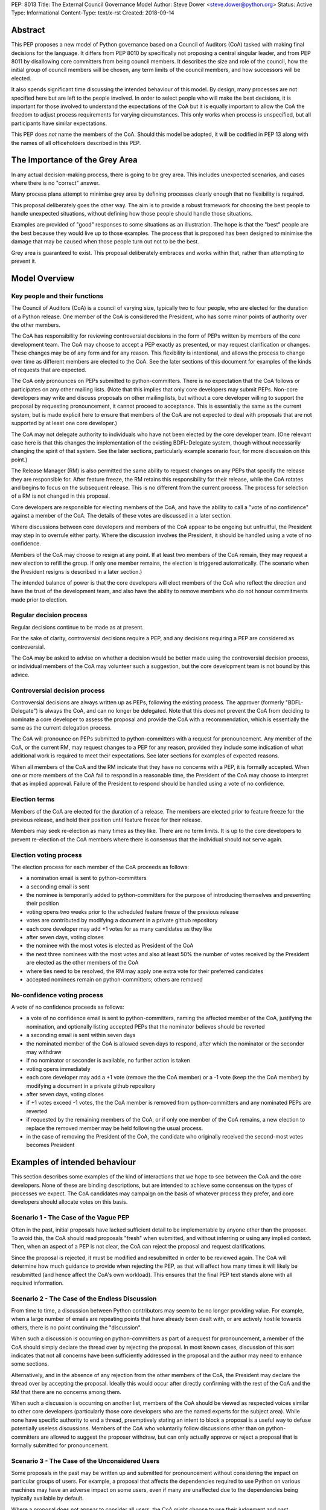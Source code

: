 PEP: 8013
Title: The External Council Governance Model
Author: Steve Dower <steve.dower@python.org>
Status: Active
Type: Informational
Content-Type: text/x-rst
Created: 2018-09-14

Abstract
========

This PEP proposes a new model of Python governance based on a Council
of Auditors (CoA) tasked with making final decisions for the language.
It differs from PEP 8010 by specifically not proposing a central
singular leader, and from PEP 8011 by disallowing core committers from
being council members. It describes the size and role of the council,
how the initial group of council members will be chosen, any term
limits of the council members, and how successors will be elected.

It also spends significant time discussing the intended behaviour of
this model. By design, many processes are not specified here but are
left to the people involved. In order to select people who will make
the best decisions, it is important for those involved to understand
the expectations of the CoA but it is equally important to allow the
CoA the freedom to adjust process requirements for varying
circumstances. This only works when process is unspecified, but all
participants have similar expectations.

This PEP does *not* name the members of the CoA. Should this model be
adopted, it will be codified in PEP 13 along with the names of all
officeholders described in this PEP.

The Importance of the Grey Area
===============================

In any actual decision-making process, there is going to be grey area.
This includes unexpected scenarios, and cases where there is no
"correct" answer.

Many process plans attempt to minimise grey area by defining processes
clearly enough that no flexibility is required.

This proposal deliberately goes the other way. The aim is to provide a
robust framework for choosing the best people to handle unexpected
situations, without defining how those people should handle those
situations.

Examples are provided of "good" responses to some situations as an
illustration. The hope is that the "best" people are the best because
they would live up to those examples. The process that is proposed has
been designed to minimise the damage that may be caused when those
people turn out not to be the best.

Grey area is guaranteed to exist. This proposal deliberately embraces
and works within that, rather than attempting to prevent it.

Model Overview
==============

Key people and their functions
------------------------------

The Council of Auditors (CoA) is a council of varying size, typically
two to four people, who are elected for the duration of a Python
release. One member of the CoA is considered the President, who has
some minor points of authority over the other members.

The CoA has responsibility for reviewing controversial decisions in
the form of PEPs written by members of the core development team. The
CoA may choose to accept a PEP exactly as presented, or may request
clarification or changes. These changes may be of any form and for any
reason. This flexibility is intentional, and allows the process to
change over time as different members are elected to the CoA. See the
later sections of this document for examples of the kinds of requests
that are expected.

The CoA only pronounces on PEPs submitted to python-committers. There
is no expectation that the CoA follows or participates on any other
mailing lists. (Note that this implies that only core developers may
submit PEPs. Non-core developers may write and discuss proposals on
other mailing lists, but without a core developer willing to support
the proposal by requesting pronouncement, it cannot proceed to
acceptance. This is essentially the same as the current system, but is
made explicit here to ensure that members of the CoA are not expected
to deal with proposals that are not supported by at least one core
developer.)

The CoA may not delegate authority to individuals who have not been
elected by the core developer team. (One relevant case here is that
this changes the implementation of the existing BDFL-Delegate system,
though without necessarily changing the spirit of that system. See the
later sections, particularly example scenario four, for more
discussion on this point.)

The Release Manager (RM) is also permitted the same ability to request
changes on any PEPs that specify the release they are responsible for.
After feature freeze, the RM retains this responsibility for their
release, while the CoA rotates and begins to focus on the subsequent
release. This is no different from the current process. The process
for selection of a RM is not changed in this proposal.

Core developers are responsible for electing members of the CoA, and
have the ability to call a "vote of no confidence" against a member of
the CoA. The details of these votes are discussed in a later section.

Where discussions between core developers and members of the CoA
appear to be ongoing but unfruitful, the President may step in to
overrule either party. Where the discussion involves the President, it
should be handled using a vote of no confidence.

Members of the CoA may choose to resign at any point. If at least two
members of the CoA remain, they may request a new election to refill
the group. If only one member remains, the election is triggered
automatically. (The scenario when the President resigns is described
in a later section.)

The intended balance of power is that the core developers will elect
members of the CoA who reflect the direction and have the trust of the
development team, and also have the ability to remove members who do
not honour commitments made prior to election.

Regular decision process
------------------------

Regular decisions continue to be made as at present.

For the sake of clarity, controversial decisions require a PEP, and
any decisions requiring a PEP are considered as controversial.

The CoA may be asked to advise on whether a decision would be better
made using the controversial decision process, or individual members
of the CoA may volunteer such a suggestion, but the core development
team is not bound by this advice.

Controversial decision process
------------------------------

Controversial decisions are always written up as PEPs, following the
existing process. The approver (formerly "BDFL-Delegate") is always
the CoA, and can no longer be delegated. Note that this does not
prevent the CoA from deciding to nominate a core developer to assess
the proposal and provide the CoA with a recommendation, which is
essentially the same as the current delegation process.

The CoA will pronounce on PEPs submitted to python-committers with a
request for pronouncement. Any member of the CoA, or the current RM,
may request changes to a PEP for any reason, provided they include
some indication of what additional work is required to meet their
expectations. See later sections for examples of expected reasons.

When all members of the CoA and the RM indicate that they have no
concerns with a PEP, it is formally accepted. When one or more members
of the CoA fail to respond in a reasonable time, the President of the
CoA may choose to interpret that as implied approval. Failure of the
President to respond should be handled using a vote of no confidence.

Election terms
--------------

Members of the CoA are elected for the duration of a release. The
members are elected prior to feature freeze for the previous release,
and hold their position until feature freeze for their release.

Members may seek re-election as many times as they like. There are no
term limits. It is up to the core developers to prevent re-election of
the CoA members where there is consensus that the individual should
not serve again.

Election voting process
------------------------

The election process for each member of the CoA proceeds as follows:

* a nomination email is sent to python-committers
* a seconding email is sent
* the nominee is temporarily added to python-committers for the
  purpose of introducing themselves and presenting their position
* voting opens two weeks prior to the scheduled feature freeze of the
  previous release
* votes are contributed by modifying a document in a private github
  repository
* each core developer may add +1 votes for as many candidates as they
  like
* after seven days, voting closes
* the nominee with the most votes is elected as President of the CoA
* the next three nominees with the most votes and also at least 50%
  the number of votes received by the President are elected as the
  other members of the CoA
* where ties need to be resolved, the RM may apply one extra vote for
  their preferred candidates
* accepted nominees remain on python-committers; others are removed

No-confidence voting process
----------------------------

A vote of no confidence proceeds as follows:

* a vote of no confidence email is sent to python-committers, naming
  the affected member of the CoA, justifying the nomination, and
  optionally listing accepted PEPs that the nominator believes should
  be reverted
* a seconding email is sent within seven days
* the nominated member of the CoA is allowed seven days to respond,
  after which the nominator or the seconder may withdraw
* if no nominator or seconder is available, no further action is
  taken
* voting opens immediately
* each core developer may add a +1 vote (remove the the CoA member) or
  a -1 vote (keep the the CoA member) by modifying a document in a
  private github repository
* after seven days, voting closes
* if +1 votes exceed -1 votes, the the CoA member is removed from
  python-committers and any nominated PEPs are reverted
* if requested by the remaining members of the CoA, or if only one
  member of the CoA remains, a new election to replace the removed
  member may be held following the usual process.
* in the case of removing the President of the CoA, the candidate
  who originally received the second-most votes becomes President

Examples of intended behaviour
==============================

This section describes some examples of the kind of interactions that
we hope to see between the CoA and the core developers. None of these
are binding descriptions, but are intended to achieve some consensus
on the types of processes we expect. The CoA candidates may campaign
on the basis of whatever process they prefer, and core developers
should allocate votes on this basis.

Scenario 1 - The Case of the Vague PEP
--------------------------------------

Often in the past, initial proposals have lacked sufficient detail to
be implementable by anyone other than the proposer. To avoid this,
the CoA should read proposals "fresh" when submitted, and without
inferring or using any implied context. Then, when an aspect of a PEP
is not clear, the CoA can reject the proposal and request
clarifications.

Since the proposal is rejected, it must be modified and resubmitted in
order to be reviewed again. The CoA will determine how much guidance
to provide when rejecting the PEP, as that will affect how many times
it will likely be resubmitted (and hence affect the CoA's own
workload). This ensures that the final PEP text stands alone with all
required information.

Scenario 2 - The Case of the Endless Discussion
-----------------------------------------------

From time to time, a discussion between Python contributors may seem
to be no longer providing value. For example, when a large number of
emails are repeating points that have already been dealt with, or are
actively hostile towards others, there is no point continuing the
"discussion".

When such a discussion is occurring on python-committers as part of a
request for pronouncement, a member of the CoA should simply declare
the thread over by rejecting the proposal. In most known cases,
discussion of this sort indicates that not all concerns have been
sufficiently addressed in the proposal and the author may need to
enhance some sections.

Alternatively, and in the absence of any rejection from the other
members of the CoA, the President may declare the thread over by
accepting the proposal. Ideally this would occur after directly
confirming with the rest of the CoA and the RM that there are no
concerns among them.

When such a discussion is occurring on another list, members of the
CoA should be viewed as respected voices similar to other core
developers (particularly those core developers who are the named
experts for the subject area). While none have specific authority to
end a thread, preemptively stating an intent to block a proposal is a
useful way to defuse potentially useless discussions. Members of the
CoA who voluntarily follow discussions other than on python-committers
are allowed to suggest the proposer withdraw, but can only actually
approve or reject a proposal that is formally submitted for
pronouncement.

Scenario 3 - The Case of the Unconsidered Users
-----------------------------------------------

Some proposals in the past may be written up and submitted for
pronouncement without considering the impact on particular groups of
users. For example, a proposal that affects the dependencies required
to use Python on various machines may have an adverse impact on some
users, even if many are unaffected due to the dependencies being
typically available by default.

Where a proposal does not appear to consider all users, the CoA might
choose to use their judgement and past experience to determine that
more users are affected by the change than described in the PEP, and
request that the PEP also address these users. They should identify
the group of users clearly enough that the proposer is able to also
identify these users, and either clarify how they were addressed, or
made amendments to the PEP to explicitly address them. (Note that this
does not involve evaluating the usefulness of the feature to various
user groups, but simply whether the PEP indicates that the usefulness
of the feature has been evaluated.)

Where a proposal appears to have used flawed logic or incorrect data
to come to a certain conclusion, the CoA might choose to use other
sources of information (such as the prior discussion or a submission
from other core developers) to request reconsideration of certain
points. The proposer does not necessarily need to use the exact
information obtained by the CoA to update their proposal, provided
that whatever amendments they make are satisfactory to the CoA. For
example, a PEP may indicate that 30% of users would be affected, while
the CoA may argue that 70% of users are affected. A successful
amendment may include a different but more reliable percentage, or may
be rewritten to no longer depend on the number of affected users.

Scenario 4 - The Case of the Delegated Decision
-----------------------------------------------

Some proposals may require review and approval from a specialist in
the area. Historically, these would have been handled by appointing a
BDFL-Delegate to make the final decision on the proposal. However, in
this model, the CoA may not delegate the final decision making
process. When the CoA believes that a subject matter expert should
decide on a particular proposal, the CoA may nominate one or more
individuals (or accept their self-nomination) to a similar position to
a BDFL Delegate. The terms of these expert's role may be set as the
CoA sees fit, though the CoA always retains the final approval.

As a concrete example, assume a proposal is being discussed about a
new language feature. Proponents claim that it will make the language
easier for new developers to learn. Even before an official proposal
is made, the CoA may indicate that they will not accept the proposal
unless person X approves, since person X has a long history teaching
Python and their judgement is trusted. (Note that person X need not be
a core developer.)

Having been given this role, person X is able to drive the discussion
and quickly focus it on viable alternatives. Eventually, person X
chooses the alternative they are most satisfied with and indicates to
the CoA that they approve. The proposal is submitted as usual, and the
CoA reviews and accepts it, factoring in person X's opinion.

Copyright
=========

This document has been placed in the public domain.



..
   Local Variables:
   mode: indented-text
   indent-tabs-mode: nil
   sentence-end-double-space: t
   fill-column: 70
   coding: utf-8
   End:
